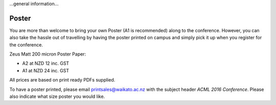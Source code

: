 .. title: Presenter information
.. slug: presenter-information
.. date: 2015-12-10 10:10:29 UTC+13:00
.. tags: draft
.. category: 
.. link: 
.. description: 
.. type: text

...general information...

Poster
------

You are more than welcome to bring your own Poster (A1 is recommended) along
to the conference. However, you can also take the hassle out of travelling
by having the poster printed on campus and simply pick it up when you
register for the conference.

Zeus Matt 200 micron Poster Paper:

* A2 at NZD 12 inc. GST
* A1 at NZD 24 inc. GST

All prices are based on print ready PDFs supplied.

To have a poster printed, please email printsales@waikato.ac.nz with the
subject header *ACML 2016 Conference*. Please also indicate what size poster
you would like.

